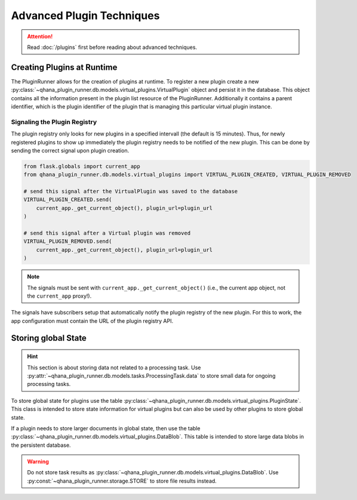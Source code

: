 Advanced Plugin Techniques
==========================

.. attention:: Read :doc:`/plugins` first before reading about advanced techniques.


Creating Plugins at Runtime
---------------------------

The PluginRunner allows for the creation of plugins at runtime.
To register a new plugin create a new :py:class:`~qhana_plugin_runner.db.models.virtual_plugins.VirtualPlugin` object and persist it in the database.
This object contains all the information present in the plugin list resource of the PluginRunner.
Additionally it contains a parent identifier, which is the plugin identifier of the plugin that is managing this particular virtual plugin instance.


Signaling the Plugin Registry
"""""""""""""""""""""""""""""

The plugin registry only looks for new plugins in a specified intervall (the default is 15 minutes).
Thus, for newly registered plugins to show up immediately the plugin registry needs to be notified of the new plugin.
This can be done by sending the correct signal upon plugin creation.

.. code-block:: python

    from flask.globals import current_app
    from qhana_plugin_runner.db.models.virtual_plugins import VIRTUAL_PLUGIN_CREATED, VIRTUAL_PLUGIN_REMOVED

    # send this signal after the VirtualPlugin was saved to the database
    VIRTUAL_PLUGIN_CREATED.send(
        current_app._get_current_object(), plugin_url=plugin_url
    )

    # send this signal after a Virtual plugin was removed
    VIRTUAL_PLUGIN_REMOVED.send(
        current_app._get_current_object(), plugin_url=plugin_url
    )

.. note:: The signals must be sent with ``current_app._get_current_object()`` (i.e., the current app object, not the ``current_app`` proxy!).

The signals have subscribers setup that automatically notify the plugin registry of the new plugin.
For this to work, the app configuration must contain the URL of the plugin registry API.



Storing global State
--------------------

.. hint:: 
    
    This section is about storing data not related to a processing task. 
    Use :py:attr:`~qhana_plugin_runner.db.models.tasks.ProcessingTask.data` to store small data for ongoing processing tasks.

To store global state for plugins use the table :py:class:`~qhana_plugin_runner.db.models.virtual_plugins.PluginState`.
This class is intended to store state information for virtual plugins but can also be used by other plugins to store global state.

If a plugin needs to store larger documents in global state, then use the table :py:class:`~qhana_plugin_runner.db.models.virtual_plugins.DataBlob`.
This table is intended to store large data blobs in the persistent database.

.. warning:: 
    
    Do not store task results as :py:class:`~qhana_plugin_runner.db.models.virtual_plugins.DataBlob`.
    Use :py:const:`~qhana_plugin_runner.storage.STORE` to store file results instead.
